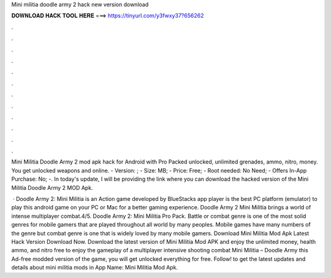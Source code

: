 Mini militia doodle army 2 hack new version download



𝐃𝐎𝐖𝐍𝐋𝐎𝐀𝐃 𝐇𝐀𝐂𝐊 𝐓𝐎𝐎𝐋 𝐇𝐄𝐑𝐄 ===> https://tinyurl.com/y3fwxy37?656262



.



.



.



.



.



.



.



.



.



.



.



.

Mini Militia Doodle Army 2 mod apk hack for Android with Pro Packed unlocked, unlimited grenades, ammo, nitro, money. You get unlocked weapons and online. - Version: ; - Size: MB; - Price: Free; - Root needed: No Need; - Offers In-App Purchase: No; -. In today's update, I will be providing the link where you can download the hacked version of the Mini Militia Doodle Army 2 MOD Apk.

 · Doodle Army 2: Mini Militia is an Action game developed by  BlueStacks app player is the best PC platform (emulator) to play this android game on your PC or Mac for a better gaming experience. Doodle Army 2 Mini Militia brings a world of intense multiplayer combat.4/5. Doodle Army 2: Mini Militia Pro Pack. Battle or combat genre is one of the most solid genres for mobile gamers that are played throughout all world by many peoples. Mobile games have many numbers of the genre but combat genre is one that is widely loved by many mobile gamers. Download Mini Militia Mod Apk Latest Hack Version Download Now. Download the latest version of Mini Militia Mod APK and enjoy the unlimited money, health ammo, and nitro free to enjoy the gameplay of a multiplayer intensive shooting combat Mini Militia – Doodle Army  this Ad-free modded version of the game, you will get unlocked everything for free. Follow! to get the latest updates and details about mini militia mods in App Name: Mini Militia Mod Apk.
